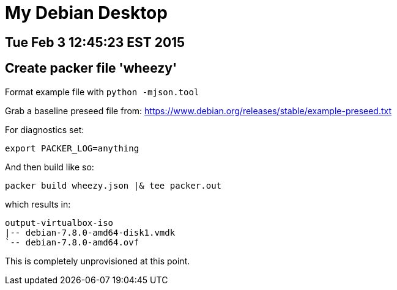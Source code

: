 = My Debian Desktop

== Tue Feb 3 12:45:23 EST 2015

== Create packer file 'wheezy'


Format example file with `python -mjson.tool`

Grab a baseline preseed file from: https://www.debian.org/releases/stable/example-preseed.txt

For diagnostics set:

    export PACKER_LOG=anything

And then build like so:

    packer build wheezy.json |& tee packer.out

which results in:

    output-virtualbox-iso
    |-- debian-7.8.0-amd64-disk1.vmdk
    `-- debian-7.8.0-amd64.ovf

This is completely unprovisioned at this point.

